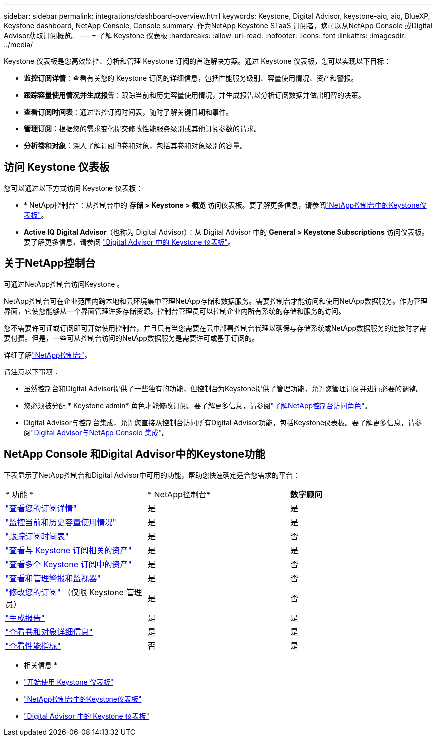---
sidebar: sidebar 
permalink: integrations/dashboard-overview.html 
keywords: Keystone, Digital Advisor, keystone-aiq, aiq, BlueXP, Keystone dashboard, NetApp Console, Console 
summary: 作为NetApp Keystone STaaS 订阅者，您可以从NetApp Console 或Digital Advisor获取订阅概览。 
---
= 了解 Keystone 仪表板
:hardbreaks:
:allow-uri-read: 
:nofooter: 
:icons: font
:linkattrs: 
:imagesdir: ../media/


[role="lead"]
Keystone 仪表板是您高效监控、分析和管理 Keystone 订阅的首选解决方案。通过 Keystone 仪表板，您可以实现以下目标：

* *监控订阅详情*：查看有关您的 Keystone 订阅的详细信息，包括性能服务级别、容量使用情况、资产和警报。
* *跟踪容量使用情况并生成报告*：跟踪当前和历史容量使用情况，并生成报告以分析订阅数据并做出明智的决策。
* *查看订阅时间表*：通过监控订阅时间表，随时了解关键日期和事件。
* *管理订阅*：根据您的需求变化提交修改性能服务级别或其他订阅参数的请求。
* *分析卷和对象*：深入了解订阅的卷和对象，包括其卷和对象级别的容量。




== 访问 Keystone 仪表板

您可以通过以下方式访问 Keystone 仪表板：

* * NetApp控制台*：从控制台中的 *存储 > Keystone > 概览* 访问仪表板。要了解更多信息，请参阅link:../integrations/keystone-console.html["NetApp控制台中的Keystone仪表板"^]。
* *Active IQ Digital Advisor*（也称为 Digital Advisor）：从 Digital Advisor 中的 *General > Keystone Subscriptions* 访问仪表板。要了解更多信息，请参阅 link:../integrations/keystone-aiq.html["Digital Advisor 中的 Keystone 仪表板"^]。




== 关于NetApp控制台

可通过NetApp控制台访问Keystone 。

NetApp控制台可在企业范围内跨本地和云环境集中管理NetApp存储和数据服务。需要控制台才能访问和使用NetApp数据服务。作为管理界面，它使您能够从一个界面管理许多存储资源。控制台管理员可以控制企业内所有系统的存储和服务的访问。

您不需要许可证或订阅即可开始使用控制台，并且只有当您需要在云中部署控制台代理以确保与存储系统或NetApp数据服务的连接时才需要付费。但是，一些可从控制台访问的NetApp数据服务是需要许可或基于订阅的。

详细了解link:https://docs.netapp.com/us-en/bluexp-setup-admin/concept-overview.html["NetApp控制台"^]。

请注意以下事项：

* 虽然控制台和Digital Advisor提供了一些独有的功能，但控制台为Keystone提供了管理功能，允许您管理订阅并进行必要的调整。
* 您必须被分配 * Keystone admin* 角色才能修改订阅。要了解更多信息，请参阅link:https://docs.netapp.com/console-setup-admin/reference-iam-predefined-roles.html["了解NetApp控制台访问角色"^]。
* Digital Advisor与控制台集成，允许您直接从控制台访问所有Digital Advisor功能，包括Keystone仪表板。要了解更多信息，请参阅link:https://docs.netapp.com/us-en/active-iq/digital-advisor-integration-with-console.html#netapp-console["Digital Advisor与NetApp Console 集成"^]。




== NetApp Console 和Digital Advisor中的Keystone功能

下表显示了NetApp控制台和Digital Advisor中可用的功能，帮助您快速确定适合您需求的平台：

|===


| * 功能 * | * NetApp控制台* | *数字顾问* 


 a| 
link:../integrations/subscriptions-tab.html["查看您的订阅详情"]
| 是 | 是 


 a| 
link:../integrations/current-usage-tab.html["监控当前和历史容量使用情况"]
| 是 | 是 


 a| 
link:../integrations/subscription-timeline.html["跟踪订阅时间表"]
| 是 | 否 


 a| 
link:../integrations/assets-tab.html["查看与 Keystone 订阅相关的资产"]
| 是 | 是 


| link:../integrations/assets.html["查看多个 Keystone 订阅中的资产"] | 是 | 否 


 a| 
link:../integrations/monitoring-alerts.html["查看和管理警报和监视器"]
| 是 | 否 


 a| 
link:../integrations/modify-subscription.html["修改您的订阅"] （仅限 Keystone 管理员）
| 是 | 否 


 a| 
link:../integrations/options.html#generate-reports-from-console-or-digital-advisor["生成报告"]
| 是 | 是 


 a| 
link:../integrations/volumes-objects-tab.html["查看卷和对象详细信息"]
| 是 | 是 


 a| 
link:../integrations/performance-tab.html["查看性能指标"]
| 否 | 是 
|===
* 相关信息 *

* link:../integrations/dashboard-access.html["开始使用 Keystone 仪表板"]
* link:../integrations/keystone-console.html["NetApp控制台中的Keystone仪表板"]
* link:..//integrations/keystone-aiq.html["Digital Advisor 中的 Keystone 仪表板"]

